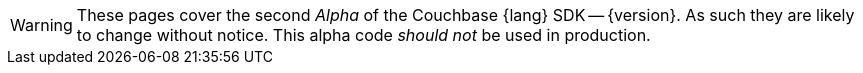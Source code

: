 // Required attributes:
// :lang: Go
// :version: 2.0.0 alpha
WARNING: These pages cover the second _Alpha_ of the Couchbase {lang} SDK -- {version}.
As such they are likely to change without notice.
This alpha code _should not_ be used in production.